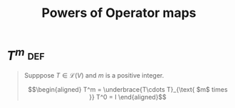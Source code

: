 #+TITLE: Powers of Operator maps
* \(T^m\)                                                               :def:
  #+begin_quote
  Supppose $T \in \mathcal{L} (V)$ and $m$ is a positive integer.

  \[\begin{aligned}
  T^m = \underbrace{T\cdots T}_{\text{ $m$ times }}
  T^0 = I
  \end{aligned}\]

  #+end_quote
